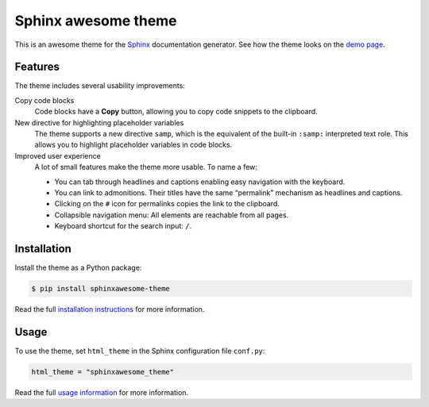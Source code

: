 ====================
Sphinx awesome theme
====================

.. image:: https://img.shields.io/pypi/l/sphinxawesome-theme?color=blue&style=for-the-badge
   :target: https://opensource.org/licenses/MIT
   :alt: MIT license

.. image:: https://img.shields.io/pypi/v/sphinxawesome-theme?style=for-the-badge
   :target: https://pypi.org/project/sphinxawesome-theme
   :alt: PyPI package version number

.. image:: https://img.shields.io/netlify/e6d20a5c-b49e-4ebc-80f6-59fde8f24e22?style=for-the-badge
   :target: https://sphinxawesome.xyz
   :alt: Netlify Status

This is an awesome theme for the `Sphinx
<http://www.sphinx-doc.org/en/master/>`_ documentation generator. See how the theme
looks on the `demo page <https://sphinxawesome.xyz>`_.


--------
Features
--------

The theme includes several usability improvements:

.. features-start

Copy code blocks
    Code blocks have a **Copy** button, allowing you to copy code snippets to the
    clipboard.

New directive for highlighting placeholder variables
    The theme supports a new directive ``samp``, which is the equivalent of the
    built-in ``:samp:`` interpreted text role. This allows you to highlight placeholder
    variables in code blocks.

Improved user experience
    A lot of small features make the theme more usable. To name a few:

    - You can tab through headlines and captions enabling easy navigation with the
      keyboard.
    - You can link to admonitions. Their titles have the same “permalink” mechanism as
      headlines and captions.
    - Clicking on the ``#`` icon for permalinks copies the link to the clipboard.
    - Collapsible navigation menu: All elements are reachable from all pages.
    - Keyboard shortcut for the search input: ``/``.

.. features-end

------------
Installation
------------

Install the theme as a Python package:

.. install-start

.. code:: console

   $ pip install sphinxawesome-theme

.. install-end

Read the full `installation instructions
<https://sphinxawesome.xyz/docs/install.html#how-to-install-the-theme>`_ for more
information.

-----
Usage
-----

.. use-start

To use the theme, set ``html_theme`` in the Sphinx configuration file
``conf.py``:

.. code:: python

   html_theme = "sphinxawesome_theme"

.. use-end

Read the full `usage information
<https://sphinxawesome.xyz/docs/use.html#how-to-use-the-theme>`_ for more information.
